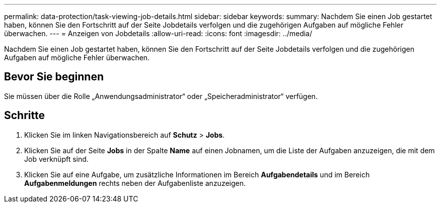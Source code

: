 ---
permalink: data-protection/task-viewing-job-details.html 
sidebar: sidebar 
keywords:  
summary: Nachdem Sie einen Job gestartet haben, können Sie den Fortschritt auf der Seite Jobdetails verfolgen und die zugehörigen Aufgaben auf mögliche Fehler überwachen. 
---
= Anzeigen von Jobdetails
:allow-uri-read: 
:icons: font
:imagesdir: ../media/


[role="lead"]
Nachdem Sie einen Job gestartet haben, können Sie den Fortschritt auf der Seite Jobdetails verfolgen und die zugehörigen Aufgaben auf mögliche Fehler überwachen.



== Bevor Sie beginnen

Sie müssen über die Rolle „Anwendungsadministrator“ oder „Speicheradministrator“ verfügen.



== Schritte

. Klicken Sie im linken Navigationsbereich auf *Schutz* > *Jobs*.
. Klicken Sie auf der Seite *Jobs* in der Spalte *Name* auf einen Jobnamen, um die Liste der Aufgaben anzuzeigen, die mit dem Job verknüpft sind.
. Klicken Sie auf eine Aufgabe, um zusätzliche Informationen im Bereich *Aufgabendetails* und im Bereich *Aufgabenmeldungen* rechts neben der Aufgabenliste anzuzeigen.

